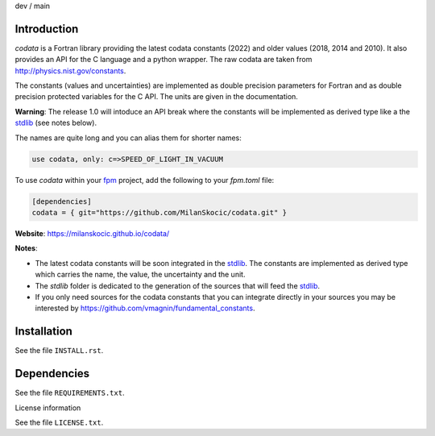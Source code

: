 .. |cidev| image:: https://github.com/MilanSkocic/codata/actions/workflows/ci.yml/badge.svg?branch=dev
.. |cimain| image:: https://github.com/MilanSkocic/codata/actions/workflows/ci.yml/badge.svg?branch=main

dev |cidev| / main |cimain|

Introduction
==============

.. image:: ./media/png/logo-codata.png
    :width: 200

.. readme_inclusion_start

`codata` is a Fortran library providing the latest codata constants (2022) and 
older values (2018, 2014 and 2010).
It also provides an API for the C language and a python wrapper.
The raw codata are taken from http://physics.nist.gov/constants.

The constants (values and uncertainties) are implemented as double precision parameters for Fortran and
as double precision protected variables for the C API. The units are given in the documentation.

**Warning**: The release 1.0 will intoduce an API break where the constants will be implemented as derived type like a the `stdlib <https://github.com/fortran-lang/stdlib/pull/800>`_ (see notes below).

The names are quite long and you can alias them for shorter names:

.. code-block:: Fortran

   use codata, only: c=>SPEED_OF_LIGHT_IN_VACUUM

.. readme_inclusion_end

To use `codata` within your `fpm <https://github.com/fortran-lang/fpm>`_ project,
add the following to your `fpm.toml` file:

.. code-block::

    [dependencies]
    codata = { git="https://github.com/MilanSkocic/codata.git" }

**Website**: https://milanskocic.github.io/codata/

**Notes**: 

* The latest codata constants will be soon integrated in the `stdlib <https://github.com/fortran-lang/stdlib/pull/800>`_. The constants are implemented as derived type which carries the name, the value, the uncertainty and the unit.

* The `stdlib` folder is dedicated to the generation of the sources that will feed the `stdlib <https://github.com/fortran-lang/stdlib>`_.

* If you only need sources for the codata constants that you can integrate directly in your sources you may be interested by https://github.com/vmagnin/fundamental_constants. 

Installation
================

See the file ``INSTALL.rst``. 


Dependencies
================

See the file ``REQUIREMENTS.txt``.


License information

See the file ``LICENSE.txt``.
